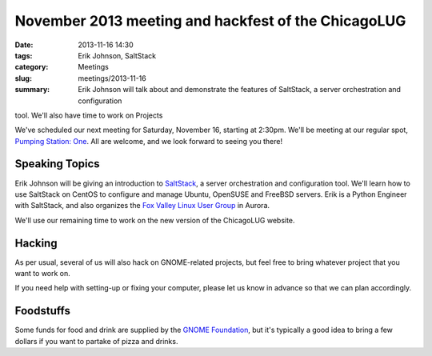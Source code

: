 November 2013 meeting and hackfest of the ChicagoLUG
====================================================

:date: 2013-11-16 14:30
:tags: Erik Johnson, SaltStack
:category: Meetings
:slug: meetings/2013-11-16
:summary: Erik Johnson will talk about and demonstrate the features of SaltStack, a server orchestration and configuration
tool. We'll also have time to work on Projects


We've scheduled our next meeting for Saturday, November 16, starting at 2:30pm.
We'll be meeting at our regular spot, `Pumping Station: One`_. All are welcome,
and we look forward to seeing you there!

Speaking Topics
---------------

Erik Johnson will be giving an introduction to `SaltStack`_, a server
orchestration and configuration tool. We'll learn how to use SaltStack on
CentOS to configure and manage Ubuntu, OpenSUSE and FreeBSD servers. Erik is a
Python Engineer with SaltStack, and also organizes the
`Fox Valley Linux User Group`_ in Aurora.

We'll use our remaining time to work on the new version of the ChicagoLUG
website.

Hacking
-------

As per usual, several of us will also hack on GNOME-related projects, but feel
free to bring whatever project that you want to work on.

If you need help with setting-up or fixing your computer, please let us know
in advance so that we can plan accordingly.


Foodstuffs
----------

Some funds for food and drink are supplied by the `GNOME Foundation`_, but it's
typically a good idea to bring a few dollars if you want to partake of pizza
and drinks.

.. _`Pumping Station: One`: http://chicagolug.org/locations/psone/
.. _`SaltStack`: http://www.saltstack.com
.. _`Fox Valley Linux User Group`: http://www.meetup.com/FoxValleyLUG/
.. _`GNOME Foundation`: https://www.gnome.org/foundation/
